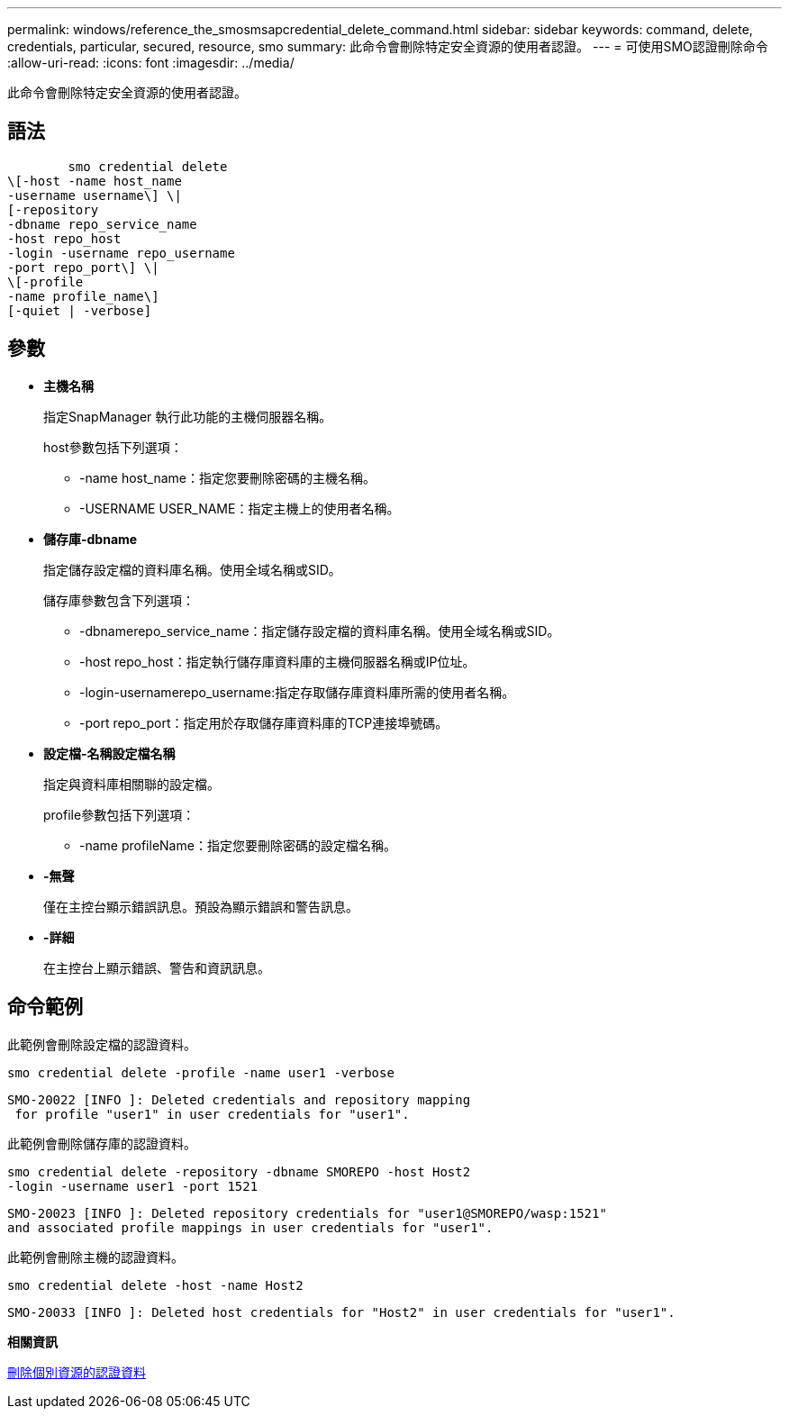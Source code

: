 ---
permalink: windows/reference_the_smosmsapcredential_delete_command.html 
sidebar: sidebar 
keywords: command, delete, credentials, particular, secured, resource, smo 
summary: 此命令會刪除特定安全資源的使用者認證。 
---
= 可使用SMO認證刪除命令
:allow-uri-read: 
:icons: font
:imagesdir: ../media/


[role="lead"]
此命令會刪除特定安全資源的使用者認證。



== 語法

[listing]
----

        smo credential delete
\[-host -name host_name
-username username\] \|
[-repository
-dbname repo_service_name
-host repo_host
-login -username repo_username
-port repo_port\] \|
\[-profile
-name profile_name\]
[-quiet | -verbose]
----


== 參數

* *主機名稱*
+
指定SnapManager 執行此功能的主機伺服器名稱。

+
host參數包括下列選項：

+
** -name host_name：指定您要刪除密碼的主機名稱。
** -USERNAME USER_NAME：指定主機上的使用者名稱。


* *儲存庫-dbname*
+
指定儲存設定檔的資料庫名稱。使用全域名稱或SID。

+
儲存庫參數包含下列選項：

+
** -dbnamerepo_service_name：指定儲存設定檔的資料庫名稱。使用全域名稱或SID。
** -host repo_host：指定執行儲存庫資料庫的主機伺服器名稱或IP位址。
** -login-usernamerepo_username:指定存取儲存庫資料庫所需的使用者名稱。
** -port repo_port：指定用於存取儲存庫資料庫的TCP連接埠號碼。


* *設定檔-名稱設定檔名稱*
+
指定與資料庫相關聯的設定檔。

+
profile參數包括下列選項：

+
** -name profileName：指定您要刪除密碼的設定檔名稱。


* *-無聲*
+
僅在主控台顯示錯誤訊息。預設為顯示錯誤和警告訊息。

* *-詳細*
+
在主控台上顯示錯誤、警告和資訊訊息。





== 命令範例

此範例會刪除設定檔的認證資料。

[listing]
----
smo credential delete -profile -name user1 -verbose
----
[listing]
----
SMO-20022 [INFO ]: Deleted credentials and repository mapping
 for profile "user1" in user credentials for "user1".
----
此範例會刪除儲存庫的認證資料。

[listing]
----
smo credential delete -repository -dbname SMOREPO -host Host2
-login -username user1 -port 1521
----
[listing]
----
SMO-20023 [INFO ]: Deleted repository credentials for "user1@SMOREPO/wasp:1521"
and associated profile mappings in user credentials for "user1".
----
此範例會刪除主機的認證資料。

[listing]
----
smo credential delete -host -name Host2
----
[listing]
----
SMO-20033 [INFO ]: Deleted host credentials for "Host2" in user credentials for "user1".
----
*相關資訊*

xref:task_deleting_credentials_for_individual_resources.adoc[刪除個別資源的認證資料]

